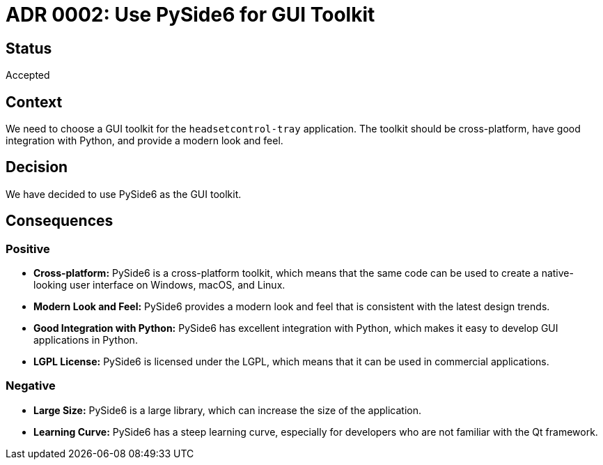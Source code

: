 # ADR 0002: Use PySide6 for GUI Toolkit

## Status

Accepted

## Context

We need to choose a GUI toolkit for the `headsetcontrol-tray` application. The toolkit should be cross-platform, have good integration with Python, and provide a modern look and feel.

## Decision

We have decided to use PySide6 as the GUI toolkit.

## Consequences

### Positive

*   **Cross-platform:** PySide6 is a cross-platform toolkit, which means that the same code can be used to create a native-looking user interface on Windows, macOS, and Linux.
*   **Modern Look and Feel:** PySide6 provides a modern look and feel that is consistent with the latest design trends.
*   **Good Integration with Python:** PySide6 has excellent integration with Python, which makes it easy to develop GUI applications in Python.
*   **LGPL License:** PySide6 is licensed under the LGPL, which means that it can be used in commercial applications.

### Negative

*   **Large Size:** PySide6 is a large library, which can increase the size of the application.
*   **Learning Curve:** PySide6 has a steep learning curve, especially for developers who are not familiar with the Qt framework.
